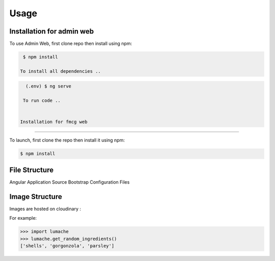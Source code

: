 Usage
=====

.. _installation:

Installation for admin web 
------------

To use Admin Web, first clone repo then install using npm:

.. code-block:: console

  $ npm install
   
 To install all dependencies ..
   
.. code-block:: console

   (.env) $ ng serve
   
  To run code .. 
   
   
 Installation for fmcg web 
------------
 
 
To launch, first clone the repo then install it using npm:

.. code-block:: console

   $ npm install 

File Structure
----------------

Angular Application Source
Bootstrap
Configuration Files

Image Structure
----------------
Images are hosted on cloudinary : 

For example:

>>> import lumache
>>> lumache.get_random_ingredients()
['shells', 'gorgonzola', 'parsley']

